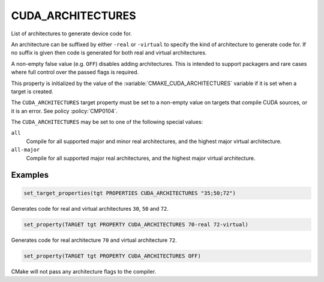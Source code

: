 CUDA_ARCHITECTURES
------------------

.. versionadded:: 3.18

List of architectures to generate device code for.

An architecture can be suffixed by either ``-real`` or ``-virtual`` to specify
the kind of architecture to generate code for.
If no suffix is given then code is generated for both real and virtual
architectures.

A non-empty false value (e.g. ``OFF``) disables adding architectures.
This is intended to support packagers and rare cases where full control
over the passed flags is required.

This property is initialized by the value of the :variable:`CMAKE_CUDA_ARCHITECTURES`
variable if it is set when a target is created.

The ``CUDA_ARCHITECTURES`` target property must be set to a non-empty value on targets
that compile CUDA sources, or it is an error.  See policy :policy:`CMP0104`.

The ``CUDA_ARCHITECTURES`` may be set to one of the following special values:

``all``
  .. versionadded:: 3.23

  Compile for all supported major and minor real architectures,
  and the highest major virtual architecture.

``all-major``
  .. versionadded:: 3.23

  Compile for all supported major real architectures, and the highest
  major virtual architecture.

Examples
^^^^^^^^

.. code-block:: cmake

  set_target_properties(tgt PROPERTIES CUDA_ARCHITECTURES "35;50;72")

Generates code for real and virtual architectures ``30``, ``50`` and ``72``.

.. code-block:: cmake

  set_property(TARGET tgt PROPERTY CUDA_ARCHITECTURES 70-real 72-virtual)

Generates code for real architecture ``70`` and virtual architecture ``72``.

.. code-block:: cmake

  set_property(TARGET tgt PROPERTY CUDA_ARCHITECTURES OFF)

CMake will not pass any architecture flags to the compiler.
